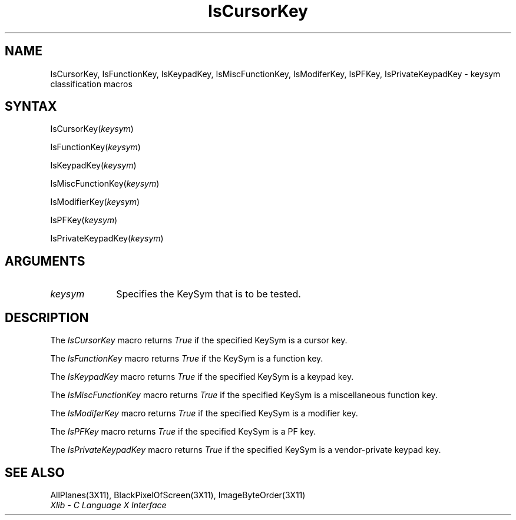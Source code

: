 .\" Copyright \(co 1985, 1986, 1987, 1988, 1989, 1990, 1991, 1994, 1996 X Consortium
.\"
.\" Permission is hereby granted, free of charge, to any person obtaining
.\" a copy of this software and associated documentation files (the
.\" "Software"), to deal in the Software without restriction, including
.\" without limitation the rights to use, copy, modify, merge, publish,
.\" distribute, sublicense, and/or sell copies of the Software, and to
.\" permit persons to whom the Software is furnished to do so, subject to
.\" the following conditions:
.\"
.\" The above copyright notice and this permission notice shall be included
.\" in all copies or substantial portions of the Software.
.\"
.\" THE SOFTWARE IS PROVIDED "AS IS", WITHOUT WARRANTY OF ANY KIND, EXPRESS
.\" OR IMPLIED, INCLUDING BUT NOT LIMITED TO THE WARRANTIES OF
.\" MERCHANTABILITY, FITNESS FOR A PARTICULAR PURPOSE AND NONINFRINGEMENT.
.\" IN NO EVENT SHALL THE X CONSORTIUM BE LIABLE FOR ANY CLAIM, DAMAGES OR
.\" OTHER LIABILITY, WHETHER IN AN ACTION OF CONTRACT, TORT OR OTHERWISE,
.\" ARISING FROM, OUT OF OR IN CONNECTION WITH THE SOFTWARE OR THE USE OR
.\" OTHER DEALINGS IN THE SOFTWARE.
.\"
.\" Except as contained in this notice, the name of the X Consortium shall
.\" not be used in advertising or otherwise to promote the sale, use or
.\" other dealings in this Software without prior written authorization
.\" from the X Consortium.
.\"
.\" Copyright \(co 1985, 1986, 1987, 1988, 1989, 1990, 1991 by
.\" Digital Equipment Corporation
.\"
.\" Portions Copyright \(co 1990, 1991 by
.\" Tektronix, Inc.
.\"
.\" Permission to use, copy, modify and distribute this documentation for
.\" any purpose and without fee is hereby granted, provided that the above
.\" copyright notice appears in all copies and that both that copyright notice
.\" and this permission notice appear in all copies, and that the names of
.\" Digital and Tektronix not be used in in advertising or publicity pertaining
.\" to this documentation without specific, written prior permission.
.\" Digital and Tektronix makes no representations about the suitability
.\" of this documentation for any purpose.
.\" It is provided ``as is'' without express or implied warranty.
.\" 
.ds xT X Toolkit Intrinsics \- C Language Interface
.ds xW Athena X Widgets \- C Language X Toolkit Interface
.ds xL Xlib \- C Language X Interface
.ds xC Inter-Client Communication Conventions Manual
.na
.de Ds
.nf
.\\$1D \\$2 \\$1
.ft 1
.\".ps \\n(PS
.\".if \\n(VS>=40 .vs \\n(VSu
.\".if \\n(VS<=39 .vs \\n(VSp
..
.de De
.ce 0
.if \\n(BD .DF
.nr BD 0
.in \\n(OIu
.if \\n(TM .ls 2
.sp \\n(DDu
.fi
..
.de FD
.LP
.KS
.TA .5i 3i
.ta .5i 3i
.nf
..
.de FN
.fi
.KE
.LP
..
.de IN		\" send an index entry to the stderr
..
.de C{
.KS
.nf
.D
.\"
.\"	choose appropriate monospace font
.\"	the imagen conditional, 480,
.\"	may be changed to L if LB is too
.\"	heavy for your eyes...
.\"
.ie "\\*(.T"480" .ft L
.el .ie "\\*(.T"300" .ft L
.el .ie "\\*(.T"202" .ft PO
.el .ie "\\*(.T"aps" .ft CW
.el .ft R
.ps \\n(PS
.ie \\n(VS>40 .vs \\n(VSu
.el .vs \\n(VSp
..
.de C}
.DE
.R
..
.de Pn
.ie t \\$1\fB\^\\$2\^\fR\\$3
.el \\$1\fI\^\\$2\^\fP\\$3
..
.de ZN
.ie t \fB\^\\$1\^\fR\\$2
.el \fI\^\\$1\^\fP\\$2
..
.de hN
.ie t <\fB\\$1\fR>\\$2
.el <\fI\\$1\fP>\\$2
..
.de NT
.ne 7
.ds NO Note
.if \\n(.$>$1 .if !'\\$2'C' .ds NO \\$2
.if \\n(.$ .if !'\\$1'C' .ds NO \\$1
.ie n .sp
.el .sp 10p
.TB
.ce
\\*(NO
.ie n .sp
.el .sp 5p
.if '\\$1'C' .ce 99
.if '\\$2'C' .ce 99
.in +5n
.ll -5n
.R
..
.		\" Note End -- doug kraft 3/85
.de NE
.ce 0
.in -5n
.ll +5n
.ie n .sp
.el .sp 10p
..
.ny0
.TH IsCursorKey 3X11 "Release 6.3" "X Version 11" "XLIB FUNCTIONS"
.SH NAME
IsCursorKey, IsFunctionKey, IsKeypadKey, IsMiscFunctionKey, IsModiferKey, IsPFKey, IsPrivateKeypadKey \- keysym classification macros
.SH SYNTAX
IsCursorKey\^(\^\fIkeysym\fP\^)
.LP
IsFunctionKey\^(\^\fIkeysym\fP\^)
.LP
IsKeypadKey\^(\^\fIkeysym\fP\^)
.LP
IsMiscFunctionKey\^(\^\fIkeysym\fP\^)
.LP
IsModifierKey\^(\^\fIkeysym\fP\^)
.LP
IsPFKey\^(\^\fIkeysym\fP\^)
.LP
IsPrivateKeypadKey\^(\^\fIkeysym\fP\^)
.SH ARGUMENTS
.ds Fn tested
.IP \fIkeysym\fP 1i
Specifies the KeySym that is to be \*(Fn.
.SH DESCRIPTION
The
.ZN IsCursorKey
macro returns 
.ZN True
if the specified KeySym is a cursor key.
.LP
The
.ZN IsFunctionKey
macro returns 
.ZN True
if the KeySym is a function key.
.LP
The
.ZN IsKeypadKey
macro returns
.ZN True
if the specified KeySym is a keypad key.
.LP
The
.ZN IsMiscFunctionKey
macro returns
.ZN True
if the specified KeySym is a miscellaneous function key.
.LP
The
.ZN IsModiferKey
macro returns
.ZN True
if the specified KeySym is a modifier key.
.LP
The
.ZN IsPFKey
macro returns
.ZN True
if the specified KeySym is a PF key.
.LP
The
.ZN IsPrivateKeypadKey
macro returns
.ZN True
if the specified KeySym is a vendor-private keypad key.
.SH "SEE ALSO"
AllPlanes(3X11),
BlackPixelOfScreen(3X11),
ImageByteOrder(3X11)
.br
\fI\*(xL\fP
